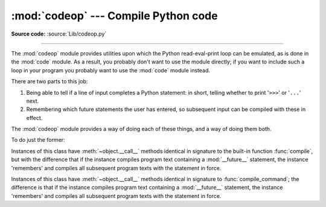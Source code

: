 :mod:`codeop` --- Compile Python code
=====================================

.. module:: codeop
   :synopsis: Compile (possibly incomplete) Python code.

.. sectionauthor:: Moshe Zadka <moshez@zadka.site.co.il>
.. sectionauthor:: Michael Hudson <mwh@python.net>

**Source code:** :source:`Lib/codeop.py`

--------------

The :mod:`codeop` module provides utilities upon which the Python
read-eval-print loop can be emulated, as is done in the :mod:`code` module.  As
a result, you probably don't want to use the module directly; if you want to
include such a loop in your program you probably want to use the :mod:`code`
module instead.

There are two parts to this job:

#. Being able to tell if a line of input completes a Python statement: in
   short, telling whether to print '``>>>``' or '``...``' next.

#. Remembering which future statements the user has entered, so subsequent
   input can be compiled with these in effect.

The :mod:`codeop` module provides a way of doing each of these things, and a way
of doing them both.

To do just the former:

.. function:: compile_command(source, filename="<input>", symbol="single")

   Tries to compile *source*, which should be a string of Python code and return a
   code object if *source* is valid Python code.  In that case, the filename
   attribute of the code object will be *filename*, which defaults to
   ``'<input>'``.  Returns ``None`` if *source* is *not* valid Python code, but is a
   prefix of valid Python code.

   If there is a problem with *source*, an exception will be raised.
   :exc:`SyntaxError` is raised if there is invalid Python syntax, and
   :exc:`OverflowError` or :exc:`ValueError` if there is an invalid literal.

   The *symbol* argument determines whether *source* is compiled as a statement
   (``'single'``, the default), as a sequence of :term:`statement` (``'exec'``) or
   as an :term:`expression` (``'eval'``).  Any other value will
   cause :exc:`ValueError` to be raised.

   .. note::

      It is possible (but not likely) that the parser stops parsing with a
      successful outcome before reaching the end of the source; in this case,
      trailing symbols may be ignored instead of causing an error.  For example,
      a backslash followed by two newlines may be followed by arbitrary garbage.
      This will be fixed once the API for the parser is better.


.. class:: Compile()

   Instances of this class have :meth:`~object.__call__` methods identical in signature to
   the built-in function :func:`compile`, but with the difference that if the
   instance compiles program text containing a :mod:`__future__` statement, the
   instance 'remembers' and compiles all subsequent program texts with the
   statement in force.


.. class:: CommandCompiler()

   Instances of this class have :meth:`~object.__call__` methods identical in signature to
   :func:`compile_command`; the difference is that if the instance compiles program
   text containing a :mod:`__future__` statement, the instance 'remembers' and
   compiles all subsequent program texts with the statement in force.
